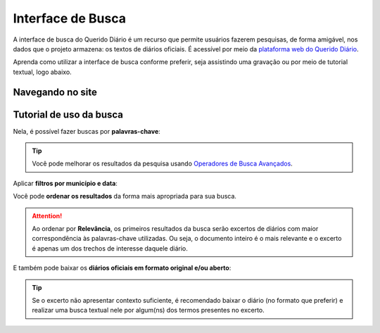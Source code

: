 Interface de Busca
########################

A interface de busca do Querido Diário é um recurso que permite usuários fazerem
pesquisas, de forma amigável, nos dados que o projeto armazena: os textos de diários
oficiais. É acessível por meio da `plataforma web do Querido Diário`_. 

Aprenda como utilizar a interface de busca conforme preferir, seja assistindo uma 
gravação ou por meio de tutorial textual, logo abaixo.

Navegando no site
**********************

.. raw:: html

    <div style="position:relative;padding-bottom:56.25%;margin-bottom:3vh">
        <iframe style="width:100%;height:100%;position:absolute;left:0px;top:0px;"
        src="https://www.youtube.com/embed/Qk5oQ9g1iX8" 
        title="YouTube video player" allow="accelerometer; autoplay; clipboard-write; 
        encrypted-media; gyroscope; picture-in-picture; web-share" 
        allowfullscreen></iframe>
    </div>

Tutorial de uso da busca
******************************

.. image:: https://querido-diario-static.nyc3.cdn.digitaloceanspaces.com/docs/search-interface/interface-de-busca.png
    :alt: Interface de busca do QD na plataforma web

Nela, é possível fazer buscas por **palavras-chave**:

.. image:: https://querido-diario-static.nyc3.cdn.digitaloceanspaces.com/docs/search-interface/busca-querystring.png
    :alt: Resultado de consulta por palavras-chave

.. tip::
    Você pode melhorar os resultados da pesquisa usando `Operadores de Busca Avançados`_.

Aplicar **filtros por município e data**:

.. image:: https://querido-diario-static.nyc3.cdn.digitaloceanspaces.com/docs/search-interface/busca-filtros.png
    :alt: Resultado de consulta por palavras-chave com filtros

Você pode **ordenar os resultados** da forma mais apropriada para sua busca.

.. image:: https://querido-diario-static.nyc3.cdn.digitaloceanspaces.com/docs/search-interface/busca-ordenacao.png
    :alt: Clicando no botão de "ordenar por" da página de busca

.. attention::
    Ao ordenar por **Relevância**, os primeiros resultados da busca serão excertos de
    diários com maior correspondência às palavras-chave utilizadas. Ou seja, o
    documento inteiro é o mais relevante e o excerto é apenas um dos trechos de
    interesse daquele diário.

E também pode baixar os **diários oficiais em formato original e/ou aberto**:

.. image:: https://querido-diario-static.nyc3.cdn.digitaloceanspaces.com/docs/search-interface/busca-baixar.png
    :alt: Clicando no botão de "baixar diário oficial" do excerto de diário

.. tip::
    Se o excerto não apresentar contexto suficiente, é recomendado baixar o diário (no
    formato que preferir) e realizar uma busca textual nele por algum(ns) dos termos
    presentes no excerto.

.. REFERÊNCIAS
.. _plataforma web do Querido Diário: https://queridodiario.ok.org.br/
.. _Operadores de Busca Avançados: https://queridodiario.ok.org.br/tecnologia/busca-avancada
